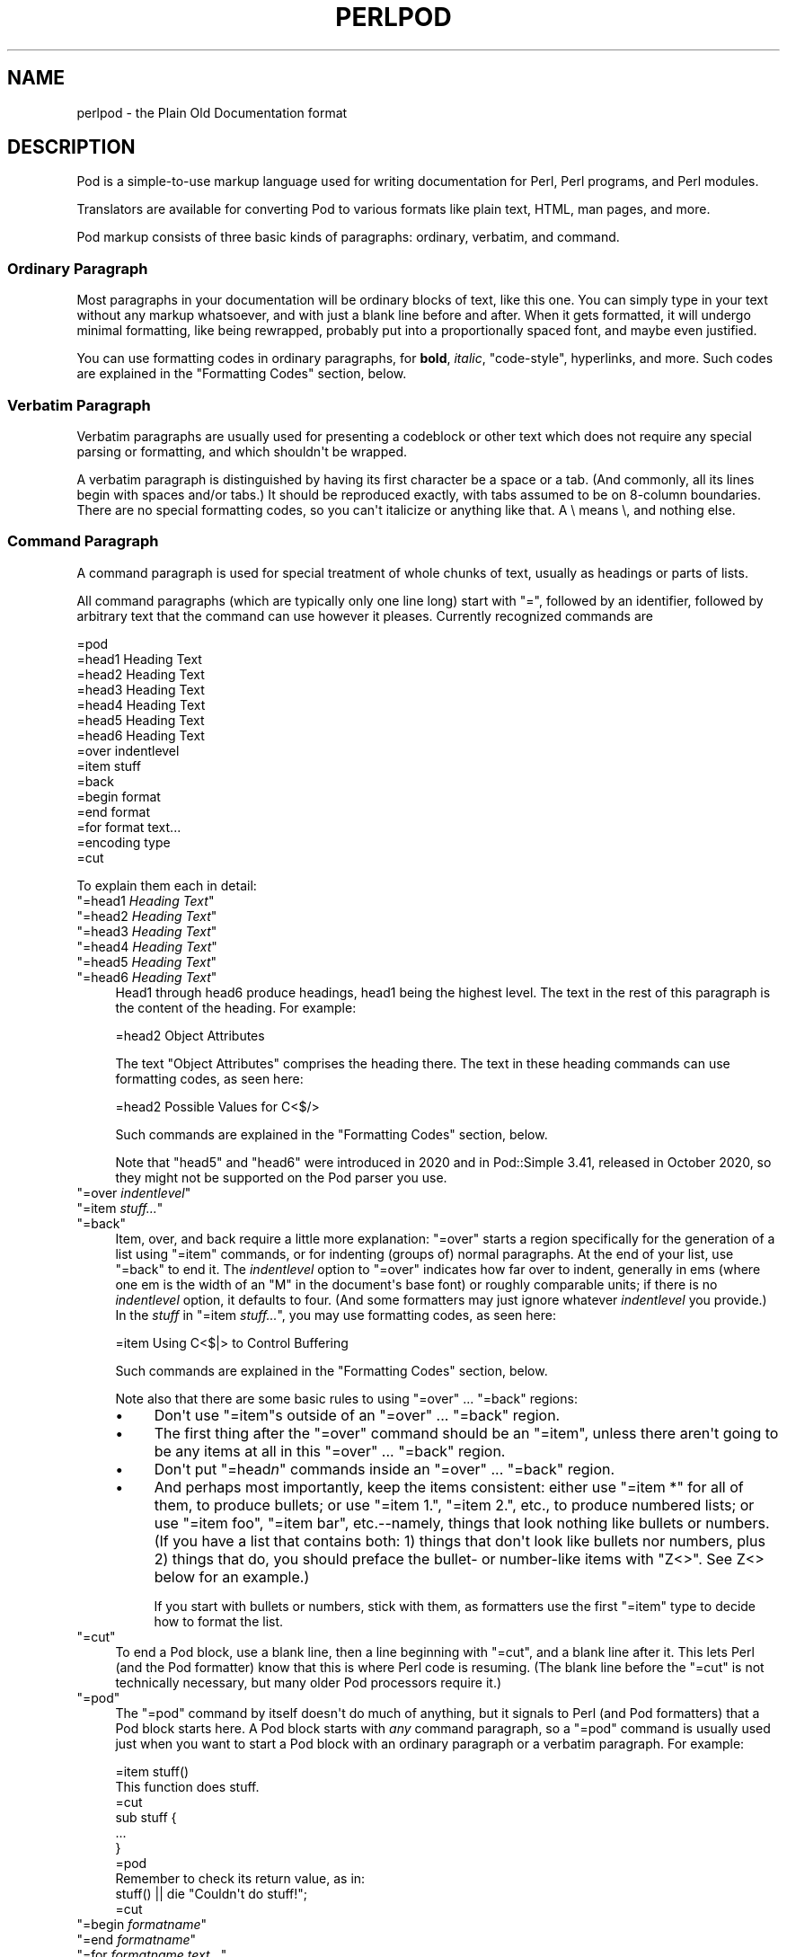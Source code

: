 .\" -*- mode: troff; coding: utf-8 -*-
.\" Automatically generated by Pod::Man v6.0.2 (Pod::Simple 3.45)
.\"
.\" Standard preamble:
.\" ========================================================================
.de Sp \" Vertical space (when we can't use .PP)
.if t .sp .5v
.if n .sp
..
.de Vb \" Begin verbatim text
.ft CW
.nf
.ne \\$1
..
.de Ve \" End verbatim text
.ft R
.fi
..
.\" \*(C` and \*(C' are quotes in nroff, nothing in troff, for use with C<>.
.ie n \{\
.    ds C` ""
.    ds C' ""
'br\}
.el\{\
.    ds C`
.    ds C'
'br\}
.\"
.\" Escape single quotes in literal strings from groff's Unicode transform.
.ie \n(.g .ds Aq \(aq
.el       .ds Aq '
.\"
.\" If the F register is >0, we'll generate index entries on stderr for
.\" titles (.TH), headers (.SH), subsections (.SS), items (.Ip), and index
.\" entries marked with X<> in POD.  Of course, you'll have to process the
.\" output yourself in some meaningful fashion.
.\"
.\" Avoid warning from groff about undefined register 'F'.
.de IX
..
.nr rF 0
.if \n(.g .if rF .nr rF 1
.if (\n(rF:(\n(.g==0)) \{\
.    if \nF \{\
.        de IX
.        tm Index:\\$1\t\\n%\t"\\$2"
..
.        if !\nF==2 \{\
.            nr % 0
.            nr F 2
.        \}
.    \}
.\}
.rr rF
.\"
.\" Required to disable full justification in groff 1.23.0.
.if n .ds AD l
.\" ========================================================================
.\"
.IX Title "PERLPOD 1"
.TH PERLPOD 1 2025-05-28 "perl v5.41.13" "Perl Programmers Reference Guide"
.\" For nroff, turn off justification.  Always turn off hyphenation; it makes
.\" way too many mistakes in technical documents.
.if n .ad l
.nh
.SH NAME
perlpod \- the Plain Old Documentation format
.IX Xref "POD plain old documentation"
.SH DESCRIPTION
.IX Header "DESCRIPTION"
Pod is a simple\-to\-use markup language used for writing documentation
for Perl, Perl programs, and Perl modules.
.PP
Translators are available for converting Pod to various formats
like plain text, HTML, man pages, and more.
.PP
Pod markup consists of three basic kinds of paragraphs:
ordinary,
verbatim, and 
command.
.SS "Ordinary Paragraph"
.IX Xref "POD, ordinary paragraph"
.IX Subsection "Ordinary Paragraph"
Most paragraphs in your documentation will be ordinary blocks
of text, like this one.  You can simply type in your text without
any markup whatsoever, and with just a blank line before and
after.  When it gets formatted, it will undergo minimal formatting, 
like being rewrapped, probably put into a proportionally spaced
font, and maybe even justified.
.PP
You can use formatting codes in ordinary paragraphs, for \fBbold\fR,
\&\fIitalic\fR, \f(CW\*(C`code\-style\*(C'\fR, hyperlinks, and more.  Such
codes are explained in the "Formatting Codes"
section, below.
.SS "Verbatim Paragraph"
.IX Xref "POD, verbatim paragraph verbatim"
.IX Subsection "Verbatim Paragraph"
Verbatim paragraphs are usually used for presenting a codeblock or
other text which does not require any special parsing or formatting,
and which shouldn\*(Aqt be wrapped.
.PP
A verbatim paragraph is distinguished by having its first character
be a space or a tab.  (And commonly, all its lines begin with spaces
and/or tabs.)  It should be reproduced exactly, with tabs assumed to
be on 8\-column boundaries.  There are no special formatting codes,
so you can\*(Aqt italicize or anything like that.  A \e means \e, and
nothing else.
.SS "Command Paragraph"
.IX Xref "POD, command"
.IX Subsection "Command Paragraph"
A command paragraph is used for special treatment of whole chunks
of text, usually as headings or parts of lists.
.PP
All command paragraphs (which are typically only one line long) start
with "=", followed by an identifier, followed by arbitrary text that
the command can use however it pleases.  Currently recognized commands
are
.PP
.Vb 10
\&    =pod
\&    =head1 Heading Text
\&    =head2 Heading Text
\&    =head3 Heading Text
\&    =head4 Heading Text
\&    =head5 Heading Text
\&    =head6 Heading Text
\&    =over indentlevel
\&    =item stuff
\&    =back
\&    =begin format
\&    =end format
\&    =for format text...
\&    =encoding type
\&    =cut
.Ve
.PP
To explain them each in detail:
.ie n .IP """=head1 \fIHeading Text\fR""" 4
.el .IP "\f(CW=head1 \fR\f(CIHeading Text\fR\f(CW\fR" 4
.IX Xref "=head1 =head2 =head3 =head4 =head5 =head6 head1 head2 head3 head4 head5 head6"
.IX Item "=head1 Heading Text"
.PD 0
.ie n .IP """=head2 \fIHeading Text\fR""" 4
.el .IP "\f(CW=head2 \fR\f(CIHeading Text\fR\f(CW\fR" 4
.IX Item "=head2 Heading Text"
.ie n .IP """=head3 \fIHeading Text\fR""" 4
.el .IP "\f(CW=head3 \fR\f(CIHeading Text\fR\f(CW\fR" 4
.IX Item "=head3 Heading Text"
.ie n .IP """=head4 \fIHeading Text\fR""" 4
.el .IP "\f(CW=head4 \fR\f(CIHeading Text\fR\f(CW\fR" 4
.IX Item "=head4 Heading Text"
.ie n .IP """=head5 \fIHeading Text\fR""" 4
.el .IP "\f(CW=head5 \fR\f(CIHeading Text\fR\f(CW\fR" 4
.IX Item "=head5 Heading Text"
.ie n .IP """=head6 \fIHeading Text\fR""" 4
.el .IP "\f(CW=head6 \fR\f(CIHeading Text\fR\f(CW\fR" 4
.IX Item "=head6 Heading Text"
.PD
Head1 through head6 produce headings, head1 being the highest
level.  The text in the rest of this paragraph is the content of the
heading.  For example:
.Sp
.Vb 1
\&  =head2 Object Attributes
.Ve
.Sp
The text "Object Attributes" comprises the heading there.
The text in these heading commands can use formatting codes, as seen here:
.Sp
.Vb 1
\&  =head2 Possible Values for C<$/>
.Ve
.Sp
Such commands are explained in the
"Formatting Codes" section, below.
.Sp
Note that \f(CW\*(C`head5\*(C'\fR and \f(CW\*(C`head6\*(C'\fR were introduced in 2020 and in
Pod::Simple 3.41, released in October 2020, so they might not be
supported on the Pod parser you use.
.ie n .IP """=over \fIindentlevel\fR""" 4
.el .IP "\f(CW=over \fR\f(CIindentlevel\fR\f(CW\fR" 4
.IX Xref "=over =item =back over item back"
.IX Item "=over indentlevel"
.PD 0
.ie n .IP """=item \fIstuff...\fR""" 4
.el .IP "\f(CW=item \fR\f(CIstuff...\fR\f(CW\fR" 4
.IX Item "=item stuff..."
.ie n .IP """=back""" 4
.el .IP \f(CW=back\fR 4
.IX Item "=back"
.PD
Item, over, and back require a little more explanation:  "=over" starts
a region specifically for the generation of a list using "=item"
commands, or for indenting (groups of) normal paragraphs.  At the end
of your list, use "=back" to end it.  The \fIindentlevel\fR option to
"=over" indicates how far over to indent, generally in ems (where
one em is the width of an "M" in the document\*(Aqs base font) or roughly
comparable units; if there is no \fIindentlevel\fR option, it defaults
to four.  (And some formatters may just ignore whatever \fIindentlevel\fR
you provide.)  In the \fIstuff\fR in \f(CW\*(C`=item \fR\f(CIstuff...\fR\f(CW\*(C'\fR, you may
use formatting codes, as seen here:
.Sp
.Vb 1
\&  =item Using C<$|> to Control Buffering
.Ve
.Sp
Such commands are explained in the
"Formatting Codes" section, below.
.Sp
Note also that there are some basic rules to using "=over" ...
"=back" regions:
.RS 4
.IP \(bu 4
Don\*(Aqt use "=item"s outside of an "=over" ... "=back" region.
.IP \(bu 4
The first thing after the "=over" command should be an "=item", unless
there aren\*(Aqt going to be any items at all in this "=over" ... "=back"
region.
.IP \(bu 4
Don\*(Aqt put "=head\fIn\fR" commands inside an "=over" ... "=back" region.
.IP \(bu 4
And perhaps most importantly, keep the items consistent: either use
"=item *" for all of them, to produce bullets; or use "=item 1.",
"=item 2.", etc., to produce numbered lists; or use "=item foo",
"=item bar", etc.\-\-namely, things that look nothing like bullets or
numbers.  (If you have a list that contains both: 1) things that don\*(Aqt
look like bullets nor numbers,  plus 2) things that do, you should
preface the bullet\- or number\-like items with \f(CW\*(C`Z<>\*(C'\fR.  See
Z<>
below for an example.)
.Sp
If you start with bullets or numbers, stick with them, as
formatters use the first "=item" type to decide how to format the
list.
.RE
.RS 4
.RE
.ie n .IP """=cut""" 4
.el .IP \f(CW=cut\fR 4
.IX Xref "=cut cut"
.IX Item "=cut"
To end a Pod block, use a blank line,
then a line beginning with "=cut", and a blank
line after it.  This lets Perl (and the Pod formatter) know that
this is where Perl code is resuming.  (The blank line before the "=cut"
is not technically necessary, but many older Pod processors require it.)
.ie n .IP """=pod""" 4
.el .IP \f(CW=pod\fR 4
.IX Xref "=pod pod"
.IX Item "=pod"
The "=pod" command by itself doesn\*(Aqt do much of anything, but it
signals to Perl (and Pod formatters) that a Pod block starts here.  A
Pod block starts with \fIany\fR command paragraph, so a "=pod" command is
usually used just when you want to start a Pod block with an ordinary
paragraph or a verbatim paragraph.  For example:
.Sp
.Vb 1
\&  =item stuff()
\&
\&  This function does stuff.
\&
\&  =cut
\&
\&  sub stuff {
\&    ...
\&  }
\&
\&  =pod
\&
\&  Remember to check its return value, as in:
\&
\&    stuff() || die "Couldn\*(Aqt do stuff!";
\&
\&  =cut
.Ve
.ie n .IP """=begin \fIformatname\fR""" 4
.el .IP "\f(CW=begin \fR\f(CIformatname\fR\f(CW\fR" 4
.IX Xref "=begin =end =for begin end for"
.IX Item "=begin formatname"
.PD 0
.ie n .IP """=end \fIformatname\fR""" 4
.el .IP "\f(CW=end \fR\f(CIformatname\fR\f(CW\fR" 4
.IX Item "=end formatname"
.ie n .IP """=for \fIformatname\fR \fItext...\fR""" 4
.el .IP "\f(CW=for \fR\f(CIformatname\fR\f(CW \fR\f(CItext...\fR\f(CW\fR" 4
.IX Item "=for formatname text..."
.PD
For, begin, and end will let you have regions of text/code/data that
are not generally interpreted as normal Pod text, but are passed
directly to particular formatters, or are otherwise special.  A
formatter that can use that format will use the region, otherwise it
will be completely ignored.
.Sp
A command "=begin \fIformatname\fR", some paragraphs, and a
command "=end \fIformatname\fR", mean that the text/data in between
is meant for formatters that understand the special format
called \fIformatname\fR.  For example,
.Sp
.Vb 1
\&  =begin html
\&
\&  <hr> <img src="thang.png">
\&  <p> This is a raw HTML paragraph </p>
\&
\&  =end html
.Ve
.Sp
The command "=for \fIformatname\fR \fItext...\fR"
specifies that the remainder of just this paragraph (starting
right after \fIformatname\fR) is in that special format.
.Sp
.Vb 2
\&  =for html <hr> <img src="thang.png">
\&  <p> This is a raw HTML paragraph </p>
.Ve
.Sp
This means the same thing as the above "=begin html" ... "=end html"
region.
.Sp
That is, with "=for", you can have only one paragraph\*(Aqs worth
of text (i.e., the text in "=foo targetname text..."), but with
"=begin targetname" ... "=end targetname", you can have any amount
of stuff in between.  (Note that there still must be a blank line
after the "=begin" command and a blank line before the "=end"
command.)
.Sp
Here are some examples of how to use these:
.Sp
.Vb 1
\&  =begin html
\&
\&  <br>Figure 1.<br><IMG SRC="figure1.png"><br>
\&
\&  =end html
\&
\&  =begin text
\&
\&    \-\-\-\-\-\-\-\-\-\-\-\-\-\-\-
\&    |  foo        |
\&    |        bar  |
\&    \-\-\-\-\-\-\-\-\-\-\-\-\-\-\-
\&
\&  ^^^^ Figure 1. ^^^^
\&
\&  =end text
.Ve
.Sp
Some format names that formatters currently are known to accept
include "roff", "man", "latex", "tex", "text", and "html".  (Some
formatters will treat some of these as synonyms.)
.Sp
A format name of "comment" is common for just making notes (presumably
to yourself) that won\*(Aqt appear in any formatted version of the Pod
document:
.Sp
.Vb 2
\&  =for comment
\&  Make sure that all the available options are documented!
.Ve
.Sp
Some \fIformatnames\fR will require a leading colon (as in
\&\f(CW"=for :formatname"\fR, or
\&\f(CW"=begin :formatname" ... "=end :formatname"\fR),
to signal that the text is not raw data, but instead \fIis\fR Pod text
(i.e., possibly containing formatting codes) that\*(Aqs just not for
normal formatting (e.g., may not be a normal\-use paragraph, but might
be for formatting as a footnote).
.ie n .IP """=encoding \fIencodingname\fR""" 4
.el .IP "\f(CW=encoding \fR\f(CIencodingname\fR\f(CW\fR" 4
.IX Xref "=encoding encoding"
.IX Item "=encoding encodingname"
This command is used for declaring the encoding of a document.  Most
users won\*(Aqt need this; but if your encoding isn\*(Aqt US\-ASCII,
then put a \f(CW\*(C`=encoding \fR\f(CIencodingname\fR\f(CW\*(C'\fR command very early in the document so
that pod formatters will know how to decode the document.  For
\&\fIencodingname\fR, use a name recognized by the Encode::Supported
module.  Some pod formatters may try to guess between a Latin\-1 or
CP\-1252 versus
UTF\-8 encoding, but they may guess wrong.  It\*(Aqs best to be explicit if
you use anything besides strict ASCII.  Examples:
.Sp
.Vb 1
\&  =encoding latin1
\&
\&  =encoding utf8
\&
\&  =encoding koi8\-r
\&
\&  =encoding ShiftJIS
\&
\&  =encoding big5
.Ve
.Sp
\&\f(CW\*(C`=encoding\*(C'\fR affects the whole document, and must occur only once.
.PP
And don\*(Aqt forget, all commands but \f(CW\*(C`=encoding\*(C'\fR last up
until the end of its \fIparagraph\fR, not its line.  So in the
examples below, you can see that every command needs the blank
line after it, to end its paragraph.  (And some older Pod translators
may require the \f(CW\*(C`=encoding\*(C'\fR line to have a following blank line as
well, even though it should be legal to omit.)
.PP
Some examples of lists include:
.PP
.Vb 1
\&  =over
\&
\&  =item *
\&
\&  First item
\&
\&  =item *
\&
\&  Second item
\&
\&  =back
\&
\&  =over
\&
\&  =item Foo()
\&
\&  Description of Foo function
\&
\&  =item Bar()
\&
\&  Description of Bar function
\&
\&  =back
.Ve
.SS "Formatting Codes"
.IX Xref "POD, formatting code formatting code POD, interior sequence interior sequence"
.IX Subsection "Formatting Codes"
In ordinary paragraphs and in some command paragraphs, various
formatting codes (a.k.a. "interior sequences") can be used:
.ie n .IP """I<text>"" \-\- italic text" 4
.el .IP "\f(CWI<text>\fR \-\- italic text" 4
.IX Xref "I I<> POD, formatting code, italic italic"
.IX Item "I<text> -- italic text"
Used for emphasis ("\f(CW\*(C`be I<careful!>\*(C'\fR") and parameters
("\f(CW\*(C`redo I<LABEL>\*(C'\fR")
.ie n .IP """B<text>"" \-\- bold text" 4
.el .IP "\f(CWB<text>\fR \-\- bold text" 4
.IX Xref "B B<> POD, formatting code, bold bold"
.IX Item "B<text> -- bold text"
Used for switches ("\f(CW\*(C`perl\*(Aqs B<\-n> switch\*(C'\fR"), programs
("\f(CW\*(C`some systems provide a B<chfn> for that\*(C'\fR"),
emphasis ("\f(CW\*(C`be B<careful!>\*(C'\fR"), and so on
("\f(CW\*(C`and that feature is known as B<autovivification>\*(C'\fR").
.ie n .IP """U<text>"" \-\- underline text" 4
.el .IP "\f(CWU<text>\fR \-\- underline text" 4
.IX Item "U<text> -- underline text"
This is a new addition in 2024 and may not be available in all processors or
output formats.  Note further that some output formats cannot produce both
italic and underline formatting and therefore even if both are recognised,
they may not be visually distinct from each other.
.ie n .IP """C<code>"" \-\- code text" 4
.el .IP "\f(CWC<code>\fR \-\- code text" 4
.IX Xref "C C<> POD, formatting code, code code"
.IX Item "C<code> -- code text"
Renders code in a typewriter font, or gives some other indication that
this represents program text ("\f(CW\*(C`C<gmtime($^T)>\*(C'\fR") or some other
form of computerese ("\f(CW\*(C`C<drwxr\-xr\-x>\*(C'\fR").
.ie n .IP """L<name>"" \-\- a hyperlink" 4
.el .IP "\f(CWL<name>\fR \-\- a hyperlink" 4
.IX Xref "L L<> POD, formatting code, hyperlink hyperlink"
.IX Item "L<name> -- a hyperlink"
There are various syntaxes, listed below.  In the syntaxes given,
\&\f(CW\*(C`text\*(C'\fR, \f(CW\*(C`name\*(C'\fR, and \f(CW\*(C`section\*(C'\fR cannot contain the characters
\&\*(Aq/\*(Aq and \*(Aq|\*(Aq; and any \*(Aq<\*(Aq or \*(Aq>\*(Aq should be matched.
.RS 4
.IP \(bu 4
\&\f(CW\*(C`L<name>\*(C'\fR
.Sp
Link to a Perl manual page (e.g., \f(CW\*(C`L<Net::Ping>\*(C'\fR).  Note
that \f(CW\*(C`name\*(C'\fR should not contain spaces.  This syntax
is also occasionally used for references to Unix man pages, as in
\&\f(CW\*(C`L<crontab(5)>\*(C'\fR.
.IP \(bu 4
\&\f(CW\*(C`L<name/"sec">\*(C'\fR or \f(CW\*(C`L<name/sec>\*(C'\fR
.Sp
Link to a section in other manual page.  E.g.,
\&\f(CW\*(C`L<perlsyn/"For Loops">\*(C'\fR
.IP \(bu 4
\&\f(CW\*(C`L</"sec">\*(C'\fR or \f(CW\*(C`L</sec>\*(C'\fR
.Sp
Link to a section in this manual page.  E.g.,
\&\f(CW\*(C`L</"Object Methods">\*(C'\fR
.RE
.RS 4
.Sp
A section is started by the named heading or item.  For
example, \f(CW\*(C`L<perlvar/$.>\*(C'\fR or \f(CW\*(C`L<perlvar/"$.">\*(C'\fR both
link to the section started by "\f(CW\*(C`=item $.\*(C'\fR" in perlvar.  And
\&\f(CW\*(C`L<perlsyn/For Loops>\*(C'\fR or \f(CW\*(C`L<perlsyn/"For Loops">\*(C'\fR
both link to the section started by "\f(CW\*(C`=head2 For Loops\*(C'\fR"
in perlsyn.
.Sp
To control what text is used for display, you
use "\f(CW\*(C`L<text|...>\*(C'\fR", as in:
.IP \(bu 4
\&\f(CW\*(C`L<text|name>\*(C'\fR
.Sp
Link this text to that manual page.  E.g.,
\&\f(CW\*(C`L<Perl Error Messages|perldiag>\*(C'\fR
.IP \(bu 4
\&\f(CW\*(C`L<text|name/"sec">\*(C'\fR or \f(CW\*(C`L<text|name/sec>\*(C'\fR
.Sp
Link this text to that section in that manual page.  E.g.,
\&\f(CW\*(C`L<postfix "if"|perlsyn/"Statement Modifiers">\*(C'\fR
.IP \(bu 4
\&\f(CW\*(C`L<text|/"sec">\*(C'\fR or \f(CW\*(C`L<text|/sec>\*(C'\fR
or \f(CW\*(C`L<text|"sec">\*(C'\fR
.Sp
Link this text to that section in this manual page.  E.g.,
\&\f(CW\*(C`L<the various attributes|/"Member Data">\*(C'\fR
.RE
.RS 4
.Sp
Or you can link to a web page:
.IP \(bu 4
\&\f(CW\*(C`L<scheme:...>\*(C'\fR
.Sp
\&\f(CW\*(C`L<text|scheme:...>\*(C'\fR
.Sp
Links to an absolute URL.  For example, \f(CW\*(C`L<http://www.perl.org/>\*(C'\fR or
\&\f(CW\*(C`L<The Perl Home Page|http://www.perl.org/>\*(C'\fR.
.RE
.RS 4
.RE
.ie n .IP """E<escape>"" \-\- a character escape" 4
.el .IP "\f(CWE<escape>\fR \-\- a character escape" 4
.IX Xref "E E<> POD, formatting code, escape escape"
.IX Item "E<escape> -- a character escape"
Very similar to HTML/XML \f(CW\*(C`&\fR\f(CIfoo\fR\f(CW;\*(C'\fR "entity references":
.RS 4
.IP \(bu 4
\&\f(CW\*(C`E<lt>\*(C'\fR \-\- a literal < (less than)
.IP \(bu 4
\&\f(CW\*(C`E<gt>\*(C'\fR \-\- a literal > (greater than)
.IP \(bu 4
\&\f(CW\*(C`E<verbar>\*(C'\fR \-\- a literal | (\fIver\fRtical \fIbar\fR)
.IP \(bu 4
\&\f(CW\*(C`E<sol>\*(C'\fR \-\- a literal / (\fIsol\fRidus)
.Sp
The above four are optional except in other formatting codes,
notably \f(CW\*(C`L<...>\*(C'\fR, and when preceded by a
capital letter.
.IP \(bu 4
\&\f(CW\*(C`E<htmlname>\*(C'\fR
.Sp
Some non\-numeric HTML entity name, such as \f(CW\*(C`E<eacute>\*(C'\fR,
meaning the same thing as \f(CW\*(C`&eacute;\*(C'\fR in HTML \-\- i.e., a lowercase
e with an acute (/\-shaped) accent.
.IP \(bu 4
\&\f(CW\*(C`E<number>\*(C'\fR
.Sp
The ASCII/Latin\-1/Unicode character with that number.  A
leading "0x" means that \fInumber\fR is hex, as in
\&\f(CW\*(C`E<0x201E>\*(C'\fR.  A leading "0" means that \fInumber\fR is octal,
as in \f(CW\*(C`E<075>\*(C'\fR.  Otherwise \fInumber\fR is interpreted as being
in decimal, as in \f(CW\*(C`E<181>\*(C'\fR.
.Sp
Note that older Pod formatters might not recognize octal or
hex numeric escapes, and that many formatters cannot reliably
render characters above 255.  (Some formatters may even have
to use compromised renderings of Latin\-1/CP\-1252 characters, like
rendering \f(CW\*(C`E<eacute>\*(C'\fR as just a plain "e".)
.RE
.RS 4
.RE
.ie n .IP """F<filename>"" \-\- used for filenames" 4
.el .IP "\f(CWF<filename>\fR \-\- used for filenames" 4
.IX Xref "F F<> POD, formatting code, filename filename"
.IX Item "F<filename> -- used for filenames"
Typically displayed in italics.  Example: "\f(CW\*(C`F<.cshrc>\*(C'\fR"
.ie n .IP """S<text>"" \-\- text contains non\-breaking spaces" 4
.el .IP "\f(CWS<text>\fR \-\- text contains non\-breaking spaces" 4
.IX Xref "S S<> POD, formatting code, non-breaking space non-breaking space"
.IX Item "S<text> -- text contains non-breaking spaces"
This means that the words in \fItext\fR should not be broken
across lines.  Example: \f(CW\*(C`S<$x\ ?\ $y\ :\ $z>\*(C'\fR.
.ie n .IP """X<topic name>"" \-\- an index entry" 4
.el .IP "\f(CWX<topic name>\fR \-\- an index entry" 4
.IX Xref "X X<> POD, formatting code, index entry index entry"
.IX Item "X<topic name> -- an index entry"
This is ignored by most formatters, but some may use it for building
indexes.  It always renders as empty\-string.
Example: \f(CW\*(C`X<absolutizing relative URLs>\*(C'\fR
.ie n .IP """Z<>"" \-\- a null (zero\-effect) formatting code" 4
.el .IP "\f(CWZ<>\fR \-\- a null (zero\-effect) formatting code" 4
.IX Xref "Z Z<> POD, formatting code, null null"
.IX Item "Z<> -- a null (zero-effect) formatting code"
This is rarely used.  It\*(Aqs one way to get around using an
E<...> code sometimes.  For example, instead of
"\f(CW\*(C`NE<lt>3\*(C'\fR" (for "N<3") you could write
"\f(CW\*(C`NZ<><3\*(C'\fR" (the "Z<>" breaks up the "N" and
the "<" so they can\*(Aqt be considered
the part of a (fictitious) "N<...>" code).
.Sp
Another use is to indicate that \fIstuff\fR in \f(CW\*(C`=item Z<>\fR\f(CIstuff...\fR\f(CW\*(C'\fR
is not to be considered to be a bullet or number.  For example,
without the \f(CW\*(C`Z<>\*(C'\fR, the line
.Sp
.Vb 1
\& =item Z<>500 Server error
.Ve
.Sp
could possibly be parsed as an item in a numbered list when it isn\*(Aqt
meant to be.
.Sp
Still another use is to maintain visual space between \f(CW\*(C`=item\*(C'\fR lines.
If you specify
.Sp
.Vb 1
\& =item foo
\&
\& =item bar
.Ve
.Sp
it will typically get rendered as
.Sp
.Vb 2
\& foo
\& bar
.Ve
.Sp
That may be what you want, but if what you really want is
.Sp
.Vb 1
\& foo
\&
\& bar
.Ve
.Sp
you can use \f(CW\*(C`Z<>\*(C'\fR to accomplish that
.Sp
.Vb 1
\& =item foo
\&
\& Z<>
\&
\& =item bar
.Ve
.PP
Most of the time, you will need only a single set of angle brackets to
delimit the beginning and end of formatting codes.  However,
sometimes you will want to put a real right angle bracket (a
greater\-than sign, \*(Aq>\*(Aq) inside of a formatting code.  This is particularly
common when using a formatting code to provide a different font\-type for a
snippet of code.  As with all things in Perl, there is more than
one way to do it.  One way is to simply escape the closing bracket
using an \f(CW\*(C`E\*(C'\fR code:
.PP
.Vb 1
\&    C<$a E<lt>=E<gt> $b>
.Ve
.PP
This will produce: "\f(CW\*(C`$a <=> $b\*(C'\fR"
.PP
A more readable, and perhaps more "plain" way is to use an alternate
set of delimiters that doesn\*(Aqt require a single ">" to be escaped.
Doubled angle brackets ("<<" and ">>") may be used \fIif and only if there is
whitespace right after the opening delimiter and whitespace right
before the closing delimiter!\fR  For example, the following will
do the trick:
.IX Xref "POD, formatting code, escaping with multiple brackets"
.PP
.Vb 1
\&    C<< $a <=> $b >>
.Ve
.PP
In fact, you can use as many repeated angle\-brackets as you like so
long as you have the same number of them in the opening and closing
delimiters, and make sure that whitespace immediately follows the last
\&\*(Aq<\*(Aq of the opening delimiter, and immediately precedes the first \*(Aq>\*(Aq
of the closing delimiter.  (The whitespace is ignored.)  So the
following will also work:
.IX Xref "POD, formatting code, escaping with multiple brackets"
.PP
.Vb 2
\&    C<<< $a <=> $b >>>
\&    C<<<<  $a <=> $b     >>>>
.Ve
.PP
And they all mean exactly the same as this:
.PP
.Vb 1
\&    C<$a E<lt>=E<gt> $b>
.Ve
.PP
The multiple\-bracket form does not affect the interpretation of the contents of
the formatting code, only how it must end.  That means that the examples above
are also exactly the same as this:
.PP
.Vb 1
\&    C<< $a E<lt>=E<gt> $b >>
.Ve
.PP
As a further example, this means that if you wanted to put these bits of
code in \f(CW\*(C`C\*(C'\fR (code) style:
.PP
.Vb 2
\&    open(X, ">>thing.dat") || die $!
\&    $foo\->bar();
.Ve
.PP
you could do it like so:
.PP
.Vb 2
\&    C<<< open(X, ">>thing.dat") || die $! >>>
\&    C<< $foo\->bar(); >>
.Ve
.PP
which is presumably easier to read than the old way:
.PP
.Vb 2
\&    C<open(X, "E<gt>E<gt>thing.dat") || die $!>
\&    C<$foo\-E<gt>bar();>
.Ve
.PP
This is currently supported by pod2text (Pod::Text), pod2man (Pod::Man),
and any other pod2xxx or Pod::Xxxx translators that use
Pod::Parser 1.093 or later, or Pod::Tree 1.02 or later.
.SS "The Intent"
.IX Xref "POD, intent of"
.IX Subsection "The Intent"
The intent is simplicity of use, not power of expression.  Paragraphs
look like paragraphs (block format), so that they stand out
visually, and so that I could run them through \f(CW\*(C`fmt\*(C'\fR easily to reformat
them (that\*(Aqs F7 in my version of \fBvi\fR, or Esc Q in my version of
\&\fBemacs\fR).  I wanted the translator to always leave the \f(CW\*(C`\*(Aq\*(C'\fR and \f(CW\*(C`\`\*(C'\fR and
\&\f(CW\*(C`"\*(C'\fR quotes alone, in verbatim mode, so I could slurp in a
working program, shift it over four spaces, and have it print out, er,
verbatim.  And presumably in a monospace font.
.PP
The Pod format is not necessarily sufficient for writing a book.  Pod
is just meant to be an idiot\-proof common source for nroff, HTML,
TeX, and other markup languages, as used for online
documentation.  Translators exist for \fBpod2text\fR, \fBpod2html\fR,
\&\fBpod2man\fR (that\*(Aqs for \fBnroff\fR\|(1) and \fBtroff\fR\|(1)), \fBpod2latex\fR, and
\&\fBpod2fm\fR.  Various others are available in CPAN.
.SS "Embedding Pods in Perl Modules"
.IX Xref "POD, embedding"
.IX Subsection "Embedding Pods in Perl Modules"
You can embed Pod documentation in your Perl modules and scripts.  Start
your documentation with an empty line, a "=head1" command at the
beginning, and end it with a "=cut" command and an empty line.  The
\&\fBperl\fR executable will ignore the Pod text.  You can place a Pod
statement where \fBperl\fR expects the beginning of a new statement, but
not within a statement, as that would result in an error.  See any of
the supplied library modules for examples.
.PP
If you\*(Aqre going to put your Pod at the end of the file, and you\*(Aqre using
an \f(CW\*(C`_\|_END_\|_\*(C'\fR or \f(CW\*(C`_\|_DATA_\|_\*(C'\fR cut mark, make sure to put an empty line there
before the first Pod command.
.PP
.Vb 1
\&  _\|_END_\|_
\&
\&  =head1 NAME
\&
\&  Time::Local \- efficiently compute time from local and GMT time
.Ve
.PP
Without that empty line before the "=head1", many translators wouldn\*(Aqt
have recognized the "=head1" as starting a Pod block.
.SS "Hints for Writing Pod"
.IX Subsection "Hints for Writing Pod"
.IP \(bu 4

.IX Xref "podchecker POD, validating"
.Sp
The \fBpodchecker\fR command is provided for checking Pod syntax for errors
and warnings.  For example, it checks for completely blank lines in
Pod blocks and for unknown commands and formatting codes.  You should
still also pass your document through one or more translators and proofread
the result, or print out the result and proofread that.  Some of the
problems found may be bugs in the translators, which you may or may not
wish to work around.
.IP \(bu 4
If you\*(Aqre more familiar with writing in HTML than with writing in Pod, you
can try your hand at writing documentation in simple HTML, and converting
it to Pod with the experimental Pod::HTML2Pod module,
(available in CPAN), and looking at the resulting code.  The experimental
Pod::PXML module in CPAN might also be useful.
.IP \(bu 4
Many older Pod translators require the lines before every Pod
command and after every Pod command (including "=cut"!) to be a blank
line.  Having something like this:
.Sp
.Vb 2
\& # \- \- \- \- \- \- \- \- \- \- \- \-
\& =item $firecracker\->boom()
\&
\& This noisily detonates the firecracker object.
\& =cut
\& sub boom {
\& ...
.Ve
.Sp
\&...will make such Pod translators completely fail to see the Pod block
at all.
.Sp
Instead, have it like this:
.Sp
.Vb 1
\& # \- \- \- \- \- \- \- \- \- \- \- \-
\&
\& =item $firecracker\->boom()
\&
\& This noisily detonates the firecracker object.
\&
\& =cut
\&
\& sub boom {
\& ...
.Ve
.IP \(bu 4
Some older Pod translators require paragraphs (including command
paragraphs like "=head2 Functions") to be separated by \fIcompletely\fR
empty lines.  If you have an apparently empty line with some spaces
on it, this might not count as a separator for those translators, and
that could cause odd formatting.
.IP \(bu 4
Older translators might add wording around an L<> link, so that
\&\f(CW\*(C`L<Foo::Bar>\*(C'\fR may become "the Foo::Bar manpage", for example.
So you shouldn\*(Aqt write things like \f(CW\*(C`the L<foo>
documentation\*(C'\fR, if you want the translated document to read sensibly.
Instead, write \f(CW\*(C`the L<Foo::Bar|Foo::Bar> documentation\*(C'\fR or
\&\f(CW\*(C`L<the Foo::Bar documentation|Foo::Bar>\*(C'\fR, to control how the
link comes out.
.IP \(bu 4
Going past the 70th column in a verbatim block might be ungracefully
wrapped by some formatters.
.SH "SEE ALSO"
.IX Header "SEE ALSO"
perlpodspec, "PODs: Embedded Documentation" in perlsyn,
perlnewmod, perldoc, pod2html, pod2man, podchecker.
.SH AUTHOR
.IX Header "AUTHOR"
Larry Wall, Sean M. Burke
